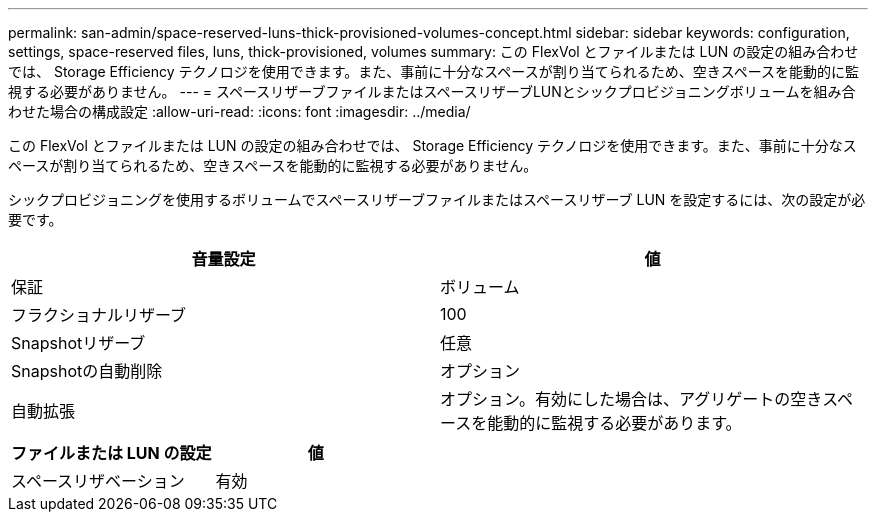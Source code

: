 ---
permalink: san-admin/space-reserved-luns-thick-provisioned-volumes-concept.html 
sidebar: sidebar 
keywords: configuration, settings, space-reserved files, luns, thick-provisioned, volumes 
summary: この FlexVol とファイルまたは LUN の設定の組み合わせでは、 Storage Efficiency テクノロジを使用できます。また、事前に十分なスペースが割り当てられるため、空きスペースを能動的に監視する必要がありません。 
---
= スペースリザーブファイルまたはスペースリザーブLUNとシックプロビジョニングボリュームを組み合わせた場合の構成設定
:allow-uri-read: 
:icons: font
:imagesdir: ../media/


[role="lead"]
この FlexVol とファイルまたは LUN の設定の組み合わせでは、 Storage Efficiency テクノロジを使用できます。また、事前に十分なスペースが割り当てられるため、空きスペースを能動的に監視する必要がありません。

シックプロビジョニングを使用するボリュームでスペースリザーブファイルまたはスペースリザーブ LUN を設定するには、次の設定が必要です。

[cols="2*"]
|===
| 音量設定 | 値 


 a| 
保証
 a| 
ボリューム



 a| 
フラクショナルリザーブ
 a| 
100



 a| 
Snapshotリザーブ
 a| 
任意



 a| 
Snapshotの自動削除
 a| 
オプション



 a| 
自動拡張
 a| 
オプション。有効にした場合は、アグリゲートの空きスペースを能動的に監視する必要があります。

|===
[cols="2*"]
|===
| ファイルまたは LUN の設定 | 値 


 a| 
スペースリザベーション
 a| 
有効

|===